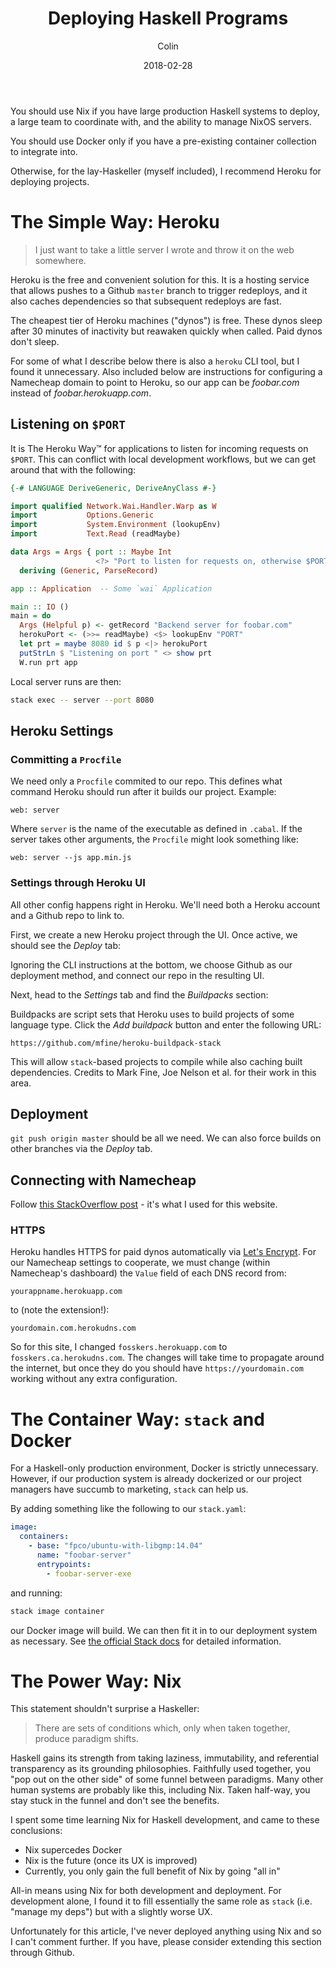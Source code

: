 #+TITLE: Deploying Haskell Programs
#+DATE: 2018-02-28
#+AUTHOR: Colin
#+HTML_HEAD: <link rel="stylesheet" type="text/css" href="../assets/org-theme.css"/>

You should use Nix if you have large production Haskell systems to deploy,
a large team to coordinate with, and the ability to manage NixOS servers.

You should use Docker only if you have a pre-existing container collection
to integrate into.

Otherwise, for the lay-Haskeller (myself included), I recommend Heroku for deploying
projects.

* The Simple Way: Heroku

#+BEGIN_QUOTE
I just want to take a little server I wrote and throw it on the web somewhere.
#+END_QUOTE

Heroku is the free and convenient solution for this. It is a hosting service that
allows pushes to a Github
~master~ branch to trigger redeploys, and it also caches dependencies so that
subsequent redeploys are fast.

The cheapest tier of Heroku machines ("dynos") is free. These dynos sleep after
30 minutes of inactivity but reawaken quickly when called. Paid dynos don't sleep.

For some of what I describe
below there is also a ~heroku~ CLI tool, but I found it unnecessary. Also included
below are instructions for configuring a Namecheap domain to point to Heroku, so
our app can be /foobar.com/ instead of /foobar.herokuapp.com/.

** Listening on ~$PORT~

It is The Heroku Way™ for applications to listen for incoming requests on ~$PORT~.
This can conflict with local development workflows, but we can get around that with
the following:

#+BEGIN_SRC haskell
  {-# LANGUAGE DeriveGeneric, DeriveAnyClass #-}

  import qualified Network.Wai.Handler.Warp as W
  import           Options.Generic
  import           System.Environment (lookupEnv)
  import           Text.Read (readMaybe)

  data Args = Args { port :: Maybe Int
                     <?> "Port to listen for requests on, otherwise $PORT" }
    deriving (Generic, ParseRecord)

  app :: Application  -- Some `wai` Application

  main :: IO ()
  main = do
    Args (Helpful p) <- getRecord "Backend server for foobar.com"
    herokuPort <- (>>= readMaybe) <$> lookupEnv "PORT"
    let prt = maybe 8080 id $ p <|> herokuPort
    putStrLn $ "Listening on port " <> show prt
    W.run prt app
#+END_SRC

Local server runs are then:

#+BEGIN_SRC bash
  stack exec -- server --port 8080
#+END_SRC

** Heroku Settings
*** Committing a ~Procfile~

We need only a ~Procfile~ commited to our repo. This defines what command Heroku should
run after it builds our project. Example:

#+BEGIN_EXAMPLE
web: server
#+END_EXAMPLE

Where ~server~ is the name of the executable as defined in ~.cabal~. If the server
takes other arguments, the ~Procfile~ might look something like:

#+BEGIN_EXAMPLE
web: server --js app.min.js
#+END_EXAMPLE

*** Settings through Heroku UI

All other config happens right in Heroku. We'll need both a Heroku account and
a Github repo to link to.

First, we create a new Heroku project through the UI. Once active, we should see
the /Deploy/ tab:

[[./blog/heroku00.jpg]]

Ignoring the CLI instructions at the bottom, we choose Github as our deployment method,
and connect our repo in the resulting UI.

Next, head to the /Settings/ tab and find the /Buildpacks/ section:

[[./blog/heroku01.jpg]]

Buildpacks are script sets that Heroku uses to build projects of some language type.
Click the /Add buildpack/ button and enter the following URL:

#+BEGIN_EXAMPLE
https://github.com/mfine/heroku-buildpack-stack
#+END_EXAMPLE

This will allow ~stack~-based projects to compile while also
caching built dependencies. Credits to Mark Fine, Joe Nelson et al.
for their work in this area.

** Deployment

~git push origin master~ should be all we need. We can also force builds on other
branches via the /Deploy/ tab.

** Connecting with Namecheap

Follow [[https://stackoverflow.com/a/31549804/643684][this StackOverflow post]] - it's what I used for this website.

*** HTTPS

Heroku handles HTTPS for paid dynos automatically via [[https://letsencrypt.org/][Let's Encrypt]]. For our Namecheap settings
to cooperate, we must change (within Namecheap's dashboard) the ~Value~ field
of each DNS record from:

#+BEGIN_EXAMPLE
yourappname.herokuapp.com
#+END_EXAMPLE

to (note the extension!):

#+BEGIN_EXAMPLE
yourdomain.com.herokudns.com
#+END_EXAMPLE

So for this site, I changed ~fosskers.herokuapp.com~ to ~fosskers.ca.herokudns.com~.
The changes will take time to propagate around the internet, but once they do you
should have ~https://yourdomain.com~ working without any extra configuration.

* The Container Way: ~stack~ and Docker

For a Haskell-only production environment, Docker is strictly unnecessary.
However, if our production system is already dockerized or our project managers
have succumb to marketing, ~stack~ can help us.

By adding something like the following to our ~stack.yaml~:

#+BEGIN_SRC yaml
  image:
    containers:
      - base: "fpco/ubuntu-with-libgmp:14.04"
        name: "foobar-server"
        entrypoints:
          - foobar-server-exe
#+END_SRC

and running:

#+BEGIN_SRC bash
  stack image container
#+END_SRC

our Docker image will build. We can then fit it in to our deployment system as necessary.
See [[https://docs.haskellstack.org/en/stable/GUIDE/#docker][the official Stack docs]] for detailed information.

* The Power Way: Nix

This statement shouldn't surprise a Haskeller:

#+BEGIN_QUOTE
There are sets of conditions which, only when taken together, produce paradigm shifts.
#+END_QUOTE

Haskell gains its strength from taking laziness, immutability, and referential
transparency as its grounding philosophies. Faithfully used together, you
"pop out on the other side" of some funnel between paradigms. Many other
human systems are probably like this, including Nix. Taken half-way, you
stay stuck in the funnel and don't see the benefits.

I spent some time learning Nix for Haskell development, and came to these conclusions:

- Nix supercedes Docker
- Nix is the future (once its UX is improved)
- Currently, you only gain the full benefit of Nix by going "all in"

All-in means using Nix for both development and deployment. For development
alone, I found it to fill essentially the same role as ~stack~ (i.e. "manage my deps")
but with a slightly worse UX.

Unfortunately for this article, I've never deployed anything using Nix and so I can't
comment further. If you have, please consider extending this section through Github.
